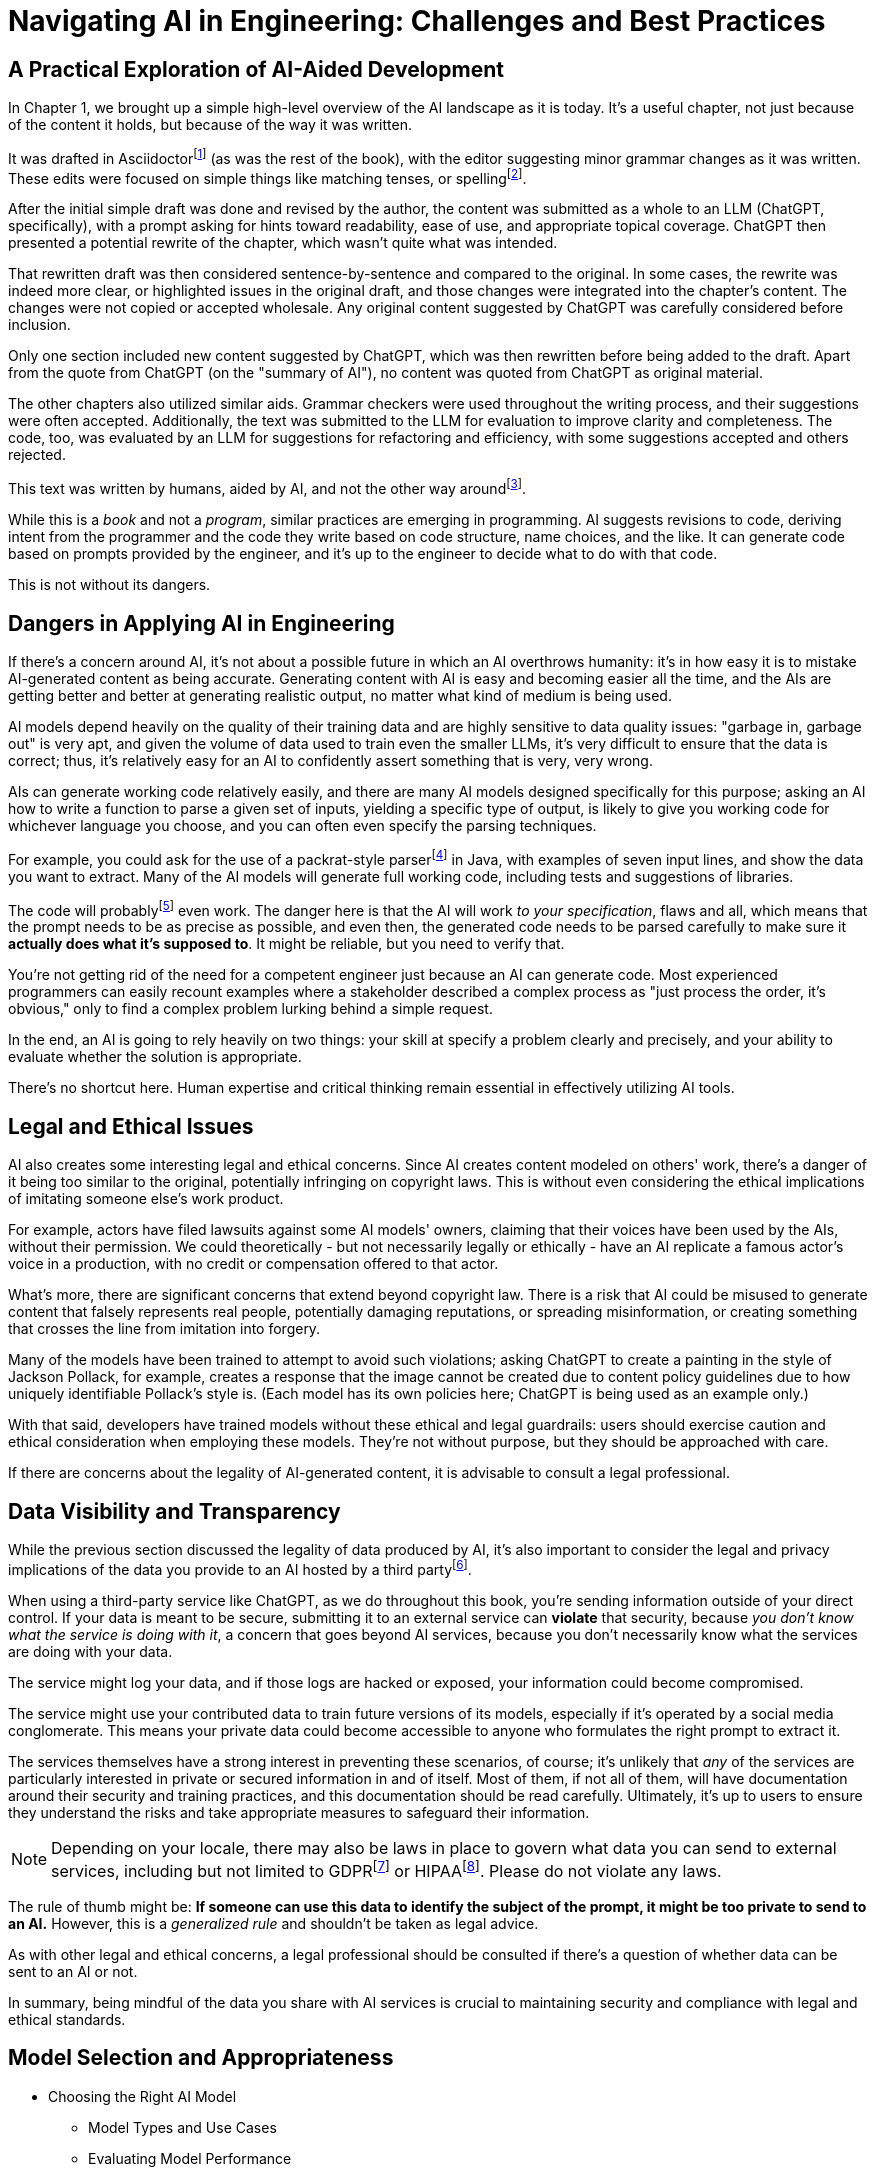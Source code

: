 = Navigating AI in Engineering: Challenges and Best Practices
:chapter: 6

== A Practical Exploration of AI-Aided Development

In Chapter 1, we brought up a simple high-level overview of the AI landscape as it is today.
It's a useful chapter, not just because of the content it holds, but because of the way it was written.

It was drafted in Asciidoctorfootnote:[Asciidoctor (`https://asciidoctor.org`) is software for taking simple text content and generating a document model from it.] (as was the rest of the book), with the editor suggesting minor grammar changes as it was written.
These edits were focused on simple things like matching tenses, or spellingfootnote:[If you're interested, the tool used for grammar and syntax was Grammarly, at `https://app.grammarly.com/`, which is merely one of many such tools, and this is not an endorsement of Grammarly over other similar tools like ProWritingAid (`https://prowritingaid.com/`), and so forth. Most of them do the same sorts of things, although most of them _also_ tend to be more focused on specific types of writing; ProWritingAid, for example, is primarily meant for storytellers. Even Microsoft Word has similar grammar aids, like Copilot.].

After the initial simple draft was done and revised by the author, the content was submitted as a whole to an LLM (ChatGPT, specifically), with a prompt asking for hints toward readability, ease of use, and appropriate topical coverage.
ChatGPT then presented a potential rewrite of the chapter, which wasn't quite what was intended.

That rewritten draft was then considered sentence-by-sentence and compared to the original.
In some cases, the rewrite was indeed more clear, or highlighted issues in the original draft, and those changes were integrated into the chapter's content.
The changes were not copied or accepted wholesale.
Any original content suggested by ChatGPT was carefully considered before inclusion.

Only one section included new content suggested by ChatGPT, which was then rewritten before being added to the draft.
Apart from the quote from ChatGPT (on the "summary of AI"), no content was quoted from ChatGPT as original material.

The other chapters also utilized similar aids.
Grammar checkers were used throughout the writing process, and their suggestions were often accepted.
Additionally, the text was submitted to the LLM for evaluation to improve clarity and completeness.
The code, too, was evaluated by an LLM for suggestions for refactoring and efficiency, with some suggestions accepted and others rejected.

This text was written by humans, aided by AI, and not the other way aroundfootnote:[Of course, "written by humans and aided by AI, and not the other way around" is exactly what an AI author would be instructed to say, wouldn't it? The main proof we have that humans wrote this is in the revision history of the text, which includes some amusing and very human errors, and the silliness of some of the footnotes, which the AIs kept telling us to remove.].

While this is a _book_ and not a _program_, similar practices are emerging in programming.
AI suggests revisions to code, deriving intent from the programmer and the code they write based on code structure, name choices, and the like.
It can generate code based on prompts provided by the engineer, and it's up to the engineer to decide what to do with that code.

This is not without its dangers.

== Dangers in Applying AI in Engineering

If there's a concern around AI, it's not about a possible future in which an AI overthrows humanity: it's in how easy it is to mistake AI-generated content as being accurate.
Generating content with AI is easy and becoming easier all the time, and the AIs are getting better and better at generating realistic output, no matter what kind of medium is being used.

AI models depend heavily on the quality of their training data and are highly sensitive to data quality issues: "garbage in, garbage out" is very apt, and given the volume of data used to train even the smaller LLMs, it's very difficult to ensure that the data is correct; thus, it's relatively easy for an AI to confidently assert something that is very, very wrong.

AIs can generate working code relatively easily, and there are many AI models designed specifically for this purpose; asking an AI how to write a function to parse a given set of inputs, yielding a specific type of output, is likely to give you working code for whichever language you choose, and you can often even specify the parsing techniques.

For example, you could ask for the use of a packrat-style parserfootnote:[A "packrat-style parser" is a context-free parser. They tend to be quite fast, often very flexible, and their grammars can be a pain to write. See `https://en.wikipedia.org/wiki/Parsing_expression_grammar` for more details.] in Java, with examples of seven input lines, and show the data you want to extract.
Many of the AI models will generate full working code, including tests and suggestions of libraries.

The code will probablyfootnote:[Saying code with "probably" work should be offensive to competent programmers. Good programmers _know_ whether their code works. That's part of why this book was written to be test-heavy.] even work.
The danger here is that the AI will work _to your specification_, flaws and all, which means that the prompt needs to be as precise as possible, and even then, the generated code needs to be parsed carefully to make sure it *actually does what it's supposed to*.
It might be reliable, but you need to verify that.

You're not getting rid of the need for a competent engineer just because an AI can generate code.
Most experienced programmers can easily recount examples where a stakeholder described a complex process as "just process the order, it's obvious," only to find a complex problem lurking behind a simple request.

In the end, an AI is going to rely heavily on two things: your skill at specify a problem clearly and precisely, and your ability to evaluate whether the solution is appropriate.

There's no shortcut here.
Human expertise and critical thinking remain essential in effectively utilizing AI tools.

== Legal and Ethical Issues

AI also creates some interesting legal and ethical concerns.
Since AI creates content modeled on others' work, there's a danger of it being too similar to the original, potentially infringing on copyright laws.
This is without even considering the ethical implications of imitating someone else's work product.

For example, actors have filed lawsuits against some AI models' owners, claiming that their voices have been used by the AIs, without their permission.
We could theoretically - but not necessarily legally or ethically - have an AI replicate a famous actor's voice in a production, with no credit or compensation offered to that actor.

What's more, there are significant concerns that extend beyond copyright law.
There is a risk that AI could be misused to generate content that falsely represents real people, potentially damaging reputations, or spreading misinformation, or creating something that crosses the line from imitation into forgery.

Many of the models have been trained to attempt to avoid such violations; asking ChatGPT to create a painting in the style of Jackson Pollack, for example, creates a response that the image cannot be created due to content policy guidelines due to how uniquely identifiable Pollack's style is.
(Each model has its own policies here; ChatGPT is being used as an example only.)

With that said, developers have trained models without these ethical and legal guardrails: users should exercise caution and ethical consideration when employing these models.
They're not without purpose, but they should be approached with care.

If there are concerns about the legality of AI-generated content, it is advisable to consult a legal professional.

== Data Visibility and Transparency

While the previous section discussed the legality of data produced by AI, it's also important to consider the legal and privacy implications of the data you provide to an AI hosted by a third partyfootnote:[Local models offered by platforms like Ollama can offer enhanced data security compared to external services since they keep data on-premises. These models still should be checked to make sure they don't send information offsite, or isolated by firewalls to prevent possible breaches of security, but local models are *probably* safer than external services. They also require significant computational resources and can be slower or less efficient than cloud-based services. In any event, it's crucial for users to verify that even local models do not transmit data externally and to implement appropriate security measures to safeguard information.].

When using a third-party service like ChatGPT, as we do throughout this book, you're sending information outside of your direct control.
If your data is meant to be secure, submitting it to an external service can *violate* that security, because _you don't know what the service is doing with it_, a concern that goes beyond AI services, because you don't necessarily know what the services are doing with your data.

The service might log your data, and if those logs are hacked or exposed, your information could become compromised.

The service might use your contributed data to train future versions of its models, especially if it's operated by a social media conglomerate.
This means your private data could become accessible to anyone who formulates the right prompt to extract it.

The services themselves have a strong interest in preventing these scenarios, of course; it's unlikely that _any_ of the services are particularly interested in private or secured information in and of itself.
Most of them, if not all of them, will have documentation around their security and training practices, and this documentation should be read carefully.
Ultimately, it's up to users to ensure they understand the risks and take appropriate measures to safeguard their information.

NOTE: Depending on your locale, there may also be laws in place to govern what data you can send to external services, including but not limited to GDPRfootnote:[The text of the General Data Protection Regulation (GPDR) can be found at `https://gdpr-info.eu/`, and addresses the right and ownership of individual data in the European Union.] or HIPAAfootnote:[The Health Insurance Portability and Accountability Act (HIPAA) can be found at `https://www.hhs.gov/hipaa/index.html` and addresses patients' rights to privacy in the United States.].
Please do not violate any laws.

The rule of thumb might be: *If someone can use this data to identify the subject of the prompt, it might be too private to send to an AI.* However, this is a _generalized rule_ and shouldn't be taken as legal advice.

As with other legal and ethical concerns, a legal professional should be consulted if there's a question of whether data can be sent to an AI or not.

In summary, being mindful of the data you share with AI services is crucial to maintaining security and compliance with legal and ethical standards.

== Model Selection and Appropriateness

* Choosing the Right AI Model
** Model Types and Use Cases
** Evaluating Model Performance
* Ensuring Model Relevance
** Contextual Suitability
** Avoiding Overfitting and Underfitting

== Effective Prompt Engineering

This book doesn't really address how to write prompts well; it's not part of the scope of the book - and it would probably double in length if it were. However, it would be irresponsible not to point out that prompts can create responses that are biased or harmful, and it's our responsibility as users of AI to be aware and address such concerns.

Without going into detail that requires more space than is available, prompt writers should be aware of how prompts can change the responses, by embedding assumptions.

Assumptions in prompts might be entirely benign or innocuous: "Describe a teacher who loves her students," for example, _presumes_ that the teacher is female as part of the question. This _may_ be intentional (perhaps the prompt is trying to describe a teacher who is female, after all), but it might not be; a better query _might_ be "Describe a teacher who loves their students," using gender-neutral language, unless gender is _intended_ to be part of the response.

Even if a neutral question is asked, the response might be biased. A prompt asking for a description of a successful entrepreneur might get a consistent description of a male, for example, even though there are certainly successful female entrepreneurs.

This bias in responses is in part due to the way the models are trained: they're built from prior knowledge, and the response is based on probabilistic likelihoods of what the common pool of knowledge contains. If more successful entrepreneurs are male, then the AI models are more likely to describe successful entrepreneurs as male.

This reinforced reference means that the common pool of knowledge - from which other models might be trained - now contains _even more_ references to male successful entrepreneurs, which creates itself a larger pool of references to more male successful entrepreneurs, and thus the AI models have a magnifying effect on the data, even though there's no malicious intent to create such an effect.

Models being trained on common knowledge also have to wrestle with the possibility that common knowledge is _wrong_.

Prompt engineers should be aware and cautious.


* Risks of Underspecified Prompts
** Ambiguity in Instructions
** Misalignment with Objectives
* Crafting Clear and Precise Prompts
** Best Practices
** Examples and Counterexamples

== Managing Model Updates

* Dangers of Outdated Models
** Performance Degradation
** Security Vulnerabilities
* Strategies for Staying Updated
** Version Control
** Continuous Learning Systems

== Case Studies

* Real-World Scenarios of AI Misapplication
* Lessons Learned from Industry Examples

== Best Practices for Engineers

* Guidelines for Ethical AI Deployment
* Ensuring Transparency and Accountability
* Ongoing Education and Awareness

== Conclusion

* Recap of Key Points
* The Future Landscape of AI in Engineering

== References

* Further Reading
* Useful Tools and Resources

== Next Steps

In our next chapter, ...
